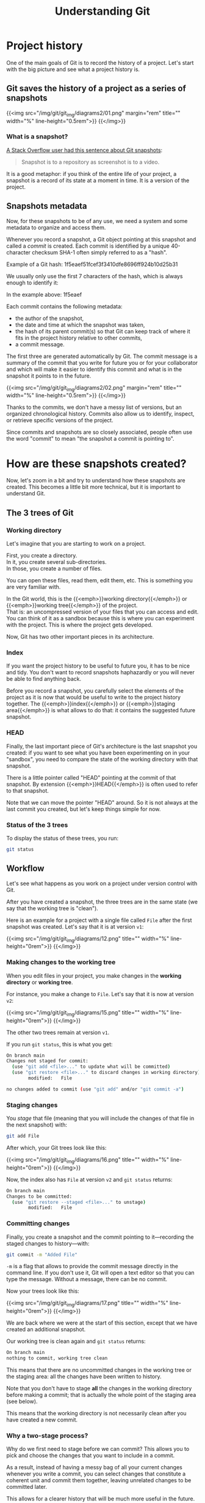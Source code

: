 #+title: Understanding Git
#+description: Reading
#+colordes: #2d5986
#+slug: 05_git_how
#+weight: 5

* Project history

One of the main goals of Git is to record the history of a project. Let's start with the big picture and see what a project history is.

** Git saves the history of a project as a series of snapshots

{{<img src="/img/git/git_img/diagrams2/01.png" margin="rem" title="" width="%" line-height="0.5rem">}}
{{</img>}}

*** What is a snapshot?

[[https://stackoverflow.com/a/32806416/9210961][A Stack Overflow user had this sentence about Git snapshots]]:

#+BEGIN_quote
Snapshot is to a repository as screenshot is to a video.
#+END_quote

It is a good metaphor: if you think of the entire life of your project, a snapshot is a record of its state at a moment in time. It is a version of the project.

** Snapshots metadata

Now, for these snapshots to be of any use, we need a system and some metadata to organize and access them.

Whenever you record a snapshot, a Git object pointing at this snapshot and called a /commit/ is created. Each commit is identified by a unique 40-character checksum SHA-1 often simply referred to as a "hash".

#+BEGIN_note
Example of a Git hash: 1f5eaef51fcef3f3410dfe8696ff924b10d25b31
#+END_note

We usually only use the first 7 characters of the hash, which is always enough to identify it:

#+BEGIN_note
In the example above: 1f5eaef
#+END_note

Each commit contains the following metadata:

- the author of the snapshot,
- the date and time at which the snapshot was taken,
- the hash of its parent commit(s) so that Git can keep track of where it fits in the project history relative to other commits,
- a commit message.

The first three are generated automatically by Git. The commit message is a summary of the commit that you write for future you or for your collaborator and which will make it easier to identify this commit and what is in the snapshot it points to in the future.

{{<img src="/img/git/git_img/diagrams2/02.png" margin="rem" title="" width="%" line-height="0.5rem">}}
{{</img>}}

Thanks to the commits, we don't have a messy list of versions, but an organized chronological history. Commits also allow us to identify, inspect, or retrieve specific versions of the project.

Since commits and snapshots are so closely associated, people often use the word "commit" to mean "the snapshot a commit is pointing to".

* How are these snapshots created?

Now, let's zoom in a bit and try to understand how these snapshots are created. This becomes a little bit more technical, but it is important to understand Git.

** The 3 trees of Git

*** Working directory

Let's imagine that you are starting to work on a project.

First, you create a directory. \\
In it, you create several sub-directories. \\
In those, you create a number of files.

You can open these files, read them, edit them, etc. This is something you are very familiar with.

In the Git world, this is the {{<emph>}}working directory{{</emph>}} or {{<emph>}}working tree{{</emph>}} of the project. \\
That is: an uncompressed version of your files that you can access and edit.\\
You can think of it as a sandbox because this is where you can experiment with the project. This is where the project gets developed.

Now, Git has two other important pieces in its architecture.

*** Index

If you want the project history to be useful to future you, it has to be nice and tidy. You don't want to record snapshots haphazardly or you will never be able to find anything back.

Before you record a snapshot, you carefully select the elements of the project as it is now that would be useful to write to the project history together. The {{<emph>}}index{{</emph>}} or {{<emph>}}staging area{{</emph>}} is what allows to do that: it contains the suggested future snapshot.

*** HEAD

Finally, the last important piece of Git's architecture is the last snapshot you created: if you want to see what you have been experimenting on in your "sandbox", you need to compare the state of the working directory with that snapshot.

There is a little pointer called "HEAD" pointing at the commit of that snapshot. By extension {{<emph>}}HEAD{{</emph>}} is often used to refer to that snapshot.

#+BEGIN_note
Note that we can move the pointer "HEAD" around. So it is not always at the last commit you created, but let's keep things simple for now.
#+END_note

*** Status of the 3 trees

To display the status of these trees, you run:

#+BEGIN_src sh
git status
#+END_src

** Workflow

Let's see what happens as you work on a project under version control with Git.

After you have created a snapshot, the three trees are in the same state (we say that the working tree is "clean").

#+BEGIN_note
Here is an example for a project with a single file called ~File~ after the first snapshot was created. Let's say that it is at version ~v1~:
#+END_note

{{<img src="/img/git/git_img/diagrams/12.png" title="" width="%" line-height="0rem">}}
{{</img>}}

*** Making changes to the working tree

When you edit files in your project, you make changes in the *working directory* or *working tree*.

#+BEGIN_note
For instance, you make a change to ~File~. Let's say that it is now at version ~v2~:
#+END_note

{{<img src="/img/git/git_img/diagrams/15.png" title="" width="%" line-height="0rem">}}
{{</img>}}

The other two trees remain at version ~v1~.

If you run ~git status~, this is what you get:

#+BEGIN_src sh
On branch main
Changes not staged for commit:
  (use "git add <file>..." to update what will be committed)
  (use "git restore <file>..." to discard changes in working directory)
        modified:   File

no changes added to commit (use "git add" and/or "git commit -a")
#+END_src

*** Staging changes

You /stage/ that file (meaning that you will include the changes of that file in the next snapshot) with:

#+BEGIN_src sh
git add File
#+END_src

After which, your Git trees look like this:

{{<img src="/img/git/git_img/diagrams/16.png" title="" width="%" line-height="0rem">}}
{{</img>}}

Now, the index also has ~File~ at version ~v2~ and ~git status~ returns:

#+BEGIN_src sh
On branch main
Changes to be committed:
  (use "git restore --staged <file>..." to unstage)
        modified:   File
#+END_src

*** Committing changes

Finally, you create a snapshot and the commit pointing to it—recording the staged changes to history—with:

#+BEGIN_src sh
git commit -m "Added File"
#+END_src

~-m~ is a flag that allows to provide the commit message directly in the command line. If you don't use it, Git will open a text editor so that you can type the message. Without a message, there can be no commit.

Now your trees look like this:

{{<img src="/img/git/git_img/diagrams/17.png" title="" width="%" line-height="0rem">}}
{{</img>}}

We are back where we were at the start of this section, except that we have created an additional snapshot.

Our working tree is clean again and ~git status~ returns:

#+BEGIN_src sh
On branch main
nothing to commit, working tree clean
#+END_src

This means that there are no uncommitted changes in the working tree or the staging area: all the changes have been written to history.

#+BEGIN_note
Note that you don't have to stage *all* the changes in the working directory before making a commit; that is actually the whole point of the staging area (see below).

This means that the working directory is not necessarily clean after you have created a new commit.
#+END_note

*** Why a two-stage process?

Why do we first need to stage before we can commit? This allows you to pick and choose the changes that you want to include in a commit.

As a result, instead of having a messy bag of all your current changes whenever you write a commit, you can select changes that constitute a coherent unit and commit them together, leaving unrelated changes to be committed later.

This allows for a clearer history that will be much more useful in the future.

#+BEGIN_note
*Example scenario:*

You are working on a paper.

While writing the introduction of the manuscript, you realize that you made a mistake in your code and fix it. This leads to changes in the result section that you had already written and committed.

At the end of all this, without this two-stage process, you would have to create a commit with totally unrelated changes.

With this system, you can stage the correction of your code and of the result section of the manuscript and create a meaningful commit with only those ("Fix error caused by ..."). Then, separately, you can stage and commit the introduction ("Add first draft of introduction").
#+END_note

We don't work in perfectly linear and organized fashion: we tend to jump from one thing to another. To make it a lot easier when we will need to revisit our project history, it is better to create a history that is more organized that the real chronological history of our work events.

* Comparing trees with one another

~git diff~ can show the differences between any two of your three trees.

Let's imagine that our three trees look like this:

{{<img src="/img/git/git_img/diagrams/50.png" title="" width="%" line-height="0rem">}}
{{</img>}}

We have a markdown manuscript (symbolized by ~.md~ in the figure) and a Python script (symbolized by ~.py~).

In our last commit, we saved a snapshot while they were at version ~vx~ and ~vy~ respectively. This is what ~HEAD~ shows (~HEAD~ points to our last commit).

Then we made changes to the manuscript (so it is now at version ~vx+1~ in the working directory) and we staged those changes (so ~.md~ is also at version ~vx+1~ in the index).

Finally, we made changes to our script (which is thus now at version ~vy+1~ in the working directory), but we did not stage those changes.

At this point, our three trees are all different from each other.

** Difference between the working directory and the index

{{<img src="/img/git/git_img/diagrams/51.png" title="" width="%" line-height="0rem">}}
{{</img>}}

That's all your unstaged changes on tracked files (new files will not be shown)*.

You can get those differences with:

#+BEGIN_src sh
git diff
#+END_src

This will show you all the differences in the Python script between versions ~vy~ and ~vy+1~.

/*Git can detect new files you have never staged: it lists them in the output of ~git status~. Until you put them under version control by staging them for the first time however, Git has no information about their content: at this point, they are untracked and they are not part of the working tree yet. So their content never appears in the output of ~git diff~./

** Difference between the index and your last commit

{{<img src="/img/git/git_img/diagrams/52.png" title="" width="%" line-height="0rem">}}
{{</img>}}

That's your staged changes ready to be committed. That is, that's what would be committed by ~git commit -m "Some message"~.

You get those differences with:

#+BEGIN_src sh
git diff --cached
#+END_src

This will show you all the differences in the markdown manuscript between versions ~vx~ and ~vx+1~.

** Difference between the working directory and your last commit

{{<img src="/img/git/git_img/diagrams/53.png" title="" width="%" line-height="0rem">}}
{{</img>}}

This is the combination of the previous two, that is, all your staged and unstaged changes (again, only on tracked files).

You can display those differences with:

#+BEGIN_src sh
git diff HEAD
#+END_src

This will show you the differences in the Python script between versions ~vy~ and ~vy+1~ and in the markdown manuscript between versions ~vx~ and ~vx+1~.

* Commit history

When you write a commit, the proposed snapshot that was in your staging area gets archived inside the ~.git~ repository in a compressed form and is now part of your project history.

~HEAD~ is a pointer indicating where you currently are in the commit history.

After you have made your first commit, this is what your history looks like:

{{<img src="/img/git/git_img/diagrams/13.png" title="" width="%" line-height="0.5rem">}}
{{</img>}}

~HEAD~ points to ~master~ which is the name Git gives to the default branch when you initialize a Git repository. We will talk about branches later. ~24duu71~ is the short SHA-1 of your first commit (the 7 first characters of the SHA-1 for that commit).

{{<br>}}
If you make new changes in your project, stage all or some of them, and create a new commit, as we saw earlier, your history will then look like:

{{<img src="/img/git/git_img/diagrams/18.png" title="" width="%" line-height="0.5rem">}}
{{</img>}}

Here is what happened when you created that new commit:

- a new snapshot got archived,
- a new commit (with a new unique SHA-1) pointing to that snapshot got created,
- the ~master~ branch and ~HEAD~ moved to point to the new commit.

{{<br>}}
After another two commits, your history looks like this:

{{<img src="/img/git/git_img/diagrams/21.png" title="" width="%" line-height="0rem">}}
{{</img>}}

{{<br>}}
From now on, since every commit points to a snapshot of your project, I will represent simplified graphs in this way:

{{<img src="/img/git/git_img/diagrams/22.png" title="" width="%" line-height="0rem">}}
{{</img>}}

* Displaying the commit history

~git log~ lists past commits in a pager (~less~ by default) and allows you to get an overview of a project history.

It comes with many flags which allow countless variations. Here are few useful ones:

** Log as a list

By default ~git log~ gives a lot of information for each commit. While this is sometimes useful, if you want to get a clear picture of your overall project history, it may be better to reduce each commit log to a one-liner:

#+BEGIN_src sh
git log --oneline
#+END_src

You can customize the commit log to your liking by playing with colors, time format, etc.

Try for instance:

#+BEGIN_src sh
git log \
    --graph \
    --date-order \
    --date=short \
    --pretty=format:'%C(cyan)%h %C(blue)%ar %C(auto)%d'`
                   `'%C(yellow)%s%+b %C(magenta)%ae'
#+END_src

To see all the available flags, run ~man git-log~.
 
** Log as a graph

The ~--graph~ flag allows to view this history in the form of a graph.

#+BEGIN_src sh
git log --graph
#+END_src

This may not seem very useful with our simple history because it is linear with a single branch, but in complex histories with several branches, this is really helpful.


* Comments & questions
